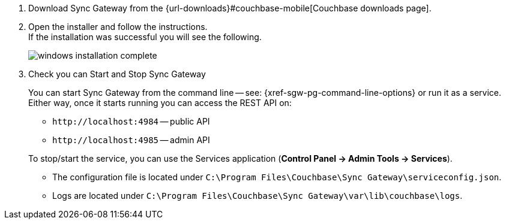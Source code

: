 // BEGIN --inclusion - winstall-sgw -- steps to install on windows
. Download Sync Gateway from the {url-downloads}#couchbase-mobile[Couchbase downloads page].
. Open the installer and follow the instructions. +
If the installation was successful you will see the following.
+
image::windows-installation-complete.png[]

. Check you can Start and Stop Sync Gateway +
+
You can start Sync Gateway from the command line -- see: {xref-sgw-pg-command-line-options} or run it as a service.
Either way, once it starts running you can access the REST API on:

* `+http://localhost:4984+` -- public API
* `+http://localhost:4985+` -- admin API

+
To stop/start the service, you can use the Services application (*Control Panel -> Admin Tools -> Services*).

* The configuration file is located under `C:\Program Files\Couchbase\Sync Gateway\serviceconfig.json`.
* Logs are located under `C:\Program Files\Couchbase\Sync Gateway\var\lib\couchbase\logs`.

// END --inclusion - winstall-sgw -- steps to install on windows